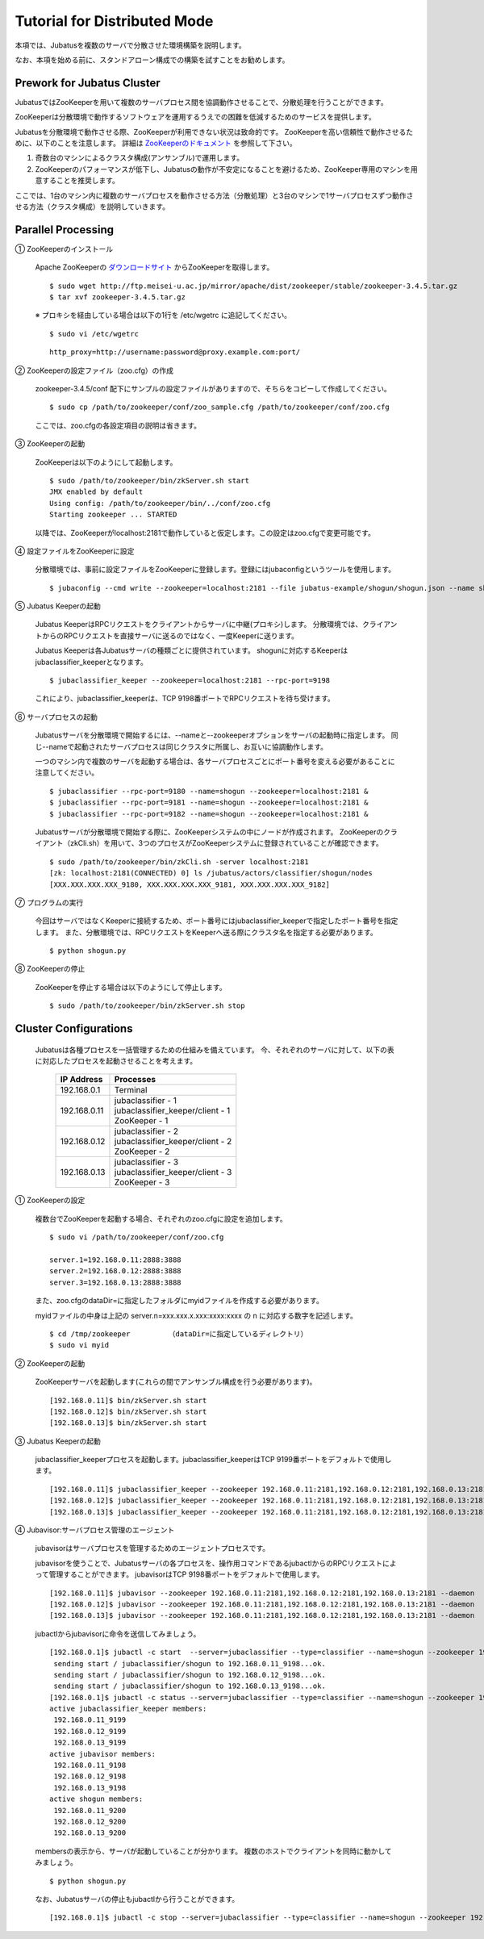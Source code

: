 ===================================================
Tutorial for Distributed Mode
===================================================

本項では、Jubatusを複数のサーバで分散させた環境構築を説明します。

なお、本項を始める前に、スタンドアローン構成での構築を試すことをお勧めします。

Prework for Jubatus Cluster 
==================================================

JubatusではZooKeeperを用いて複数のサーバプロセス間を協調動作させることで、分散処理を行うことができます。

ZooKeeperは分散環境で動作するソフトウェアを運用するうえでの困難を低減するためのサービスを提供します。

Jubatusを分散環境で動作させる際、ZooKeeperが利用できない状況は致命的です。
ZooKeeperを高い信頼性で動作させるために、以下のことを注意します。
詳細は `ZooKeeperのドキュメント <http://oss.infoscience.co.jp/hadoop/zookeeper/docs/current/>`_ を参照して下さい。

1. 奇数台のマシンによるクラスタ構成(アンサンブル)で運用します。
2. ZooKeeperのパフォーマンスが低下し、Jubatusの動作が不安定になることを避けるため、ZooKeeper専用のマシンを用意することを推奨します。

ここでは、1台のマシン内に複数のサーバプロセスを動作させる方法（分散処理）と3台のマシンで1サーバプロセスずつ動作させる方法（クラスタ構成）を説明していきます。


Parallel Processing
==================================================

① ZooKeeperのインストール
 
 Apache ZooKeeperの `ダウンロードサイト <http://www.apache.org/dyn/closer.cgi/zookeeper/>`_ からZooKeeperを取得します。
 
 ::
 
  $ sudo wget http://ftp.meisei-u.ac.jp/mirror/apache/dist/zookeeper/stable/zookeeper-3.4.5.tar.gz
  $ tar xvf zookeeper-3.4.5.tar.gz


 ※ プロキシを経由している場合は以下の1行を /etc/wgetrc に追記してください。
 
 ::
 
  $ sudo vi /etc/wgetrc

 ::
 
  http_proxy=http://username:password@proxy.example.com:port/


② ZooKeeperの設定ファイル（zoo.cfg）の作成

 zookeeper-3.4.5/conf 配下にサンプルの設定ファイルがありますので、そちらをコピーして作成してください。
 
 ::
 
  $ sudo cp /path/to/zookeeper/conf/zoo_sample.cfg /path/to/zookeeper/conf/zoo.cfg

 ここでは、zoo.cfgの各設定項目の説明は省きます。
 
③ ZooKeeperの起動
 
 ZooKeeperは以下のようにして起動します。
 
 ::
  
  $ sudo /path/to/zookeeper/bin/zkServer.sh start
  JMX enabled by default
  Using config: /path/to/zookeeper/bin/../conf/zoo.cfg
  Starting zookeeper ... STARTED

 以降では、ZooKeeperがlocalhost:2181で動作していると仮定します。この設定はzoo.cfgで変更可能です。

④ 設定ファイルをZooKeeperに設定

 分散環境では、事前に設定ファイルをZooKeeperに登録します。登録にはjubaconfigというツールを使用します。
 
 ::
 
  $ jubaconfig --cmd write --zookeeper=localhost:2181 --file jubatus-example/shogun/shogun.json --name shogun --type classifier

⑤ Jubatus Keeperの起動

 Jubatus KeeperはRPCリクエストをクライアントからサーバに中継(プロキシ)します。
 分散環境では、クライアントからのRPCリクエストを直接サーバに送るのではなく、一度Keeperに送ります。

 Jubatus Keeperは各Jubatusサーバの種類ごとに提供されています。
 shogunに対応するKeeperはjubaclassifier_keeperとなります。

 ::
 
  $ jubaclassifier_keeper --zookeeper=localhost:2181 --rpc-port=9198

 これにより、jubaclassifier_keeperは、TCP 9198番ポートでRPCリクエストを待ち受けます。
 

⑥ サーバプロセスの起動

 Jubatusサーバを分散環境で開始するには、--nameと--zookeeperオプションをサーバの起動時に指定します。
 同じ--nameで起動されたサーバプロセスは同じクラスタに所属し、お互いに協調動作します。

 一つのマシン内で複数のサーバを起動する場合は、各サーバプロセスごとにポート番号を変える必要があることに注意してください。

 ::
 
  $ jubaclassifier --rpc-port=9180 --name=shogun --zookeeper=localhost:2181 &
  $ jubaclassifier --rpc-port=9181 --name=shogun --zookeeper=localhost:2181 &
  $ jubaclassifier --rpc-port=9182 --name=shogun --zookeeper=localhost:2181 &

 Jubatusサーバが分散環境で開始する際に、ZooKeeperシステムの中にノードが作成されます。
 ZooKeeperのクライアント（zkCli.sh）を用いて、3つのプロセスがZooKeeperシステムに登録されていることが確認できます。

 ::
 
  $ sudo /path/to/zookeeper/bin/zkCli.sh -server localhost:2181
  [zk: localhost:2181(CONNECTED) 0] ls /jubatus/actors/classifier/shogun/nodes
  [XXX.XXX.XXX.XXX_9180, XXX.XXX.XXX.XXX_9181, XXX.XXX.XXX.XXX_9182]


⑦ プログラムの実行

 今回はサーバではなくKeeperに接続するため、ポート番号にはjubaclassifier_keeperで指定したポート番号を指定します。
 また、分散環境では、RPCリクエストをKeeperへ送る際にクラスタ名を指定する必要があります。

 ::
 
  $ python shogun.py

⑧ ZooKeeperの停止

 ZooKeeperを停止する場合は以下のようにして停止します。
 
 ::
 
  $ sudo /path/to/zookeeper/bin/zkServer.sh stop


Cluster Configurations
==================================================

 Jubatusは各種プロセスを一括管理するための仕組みを備えています。
 今、それぞれのサーバに対して、以下の表に対応したプロセスを起動させることを考えます。

  +-------------+------------------------------------+
  |IP Address   |Processes                           |
  +=============+====================================+
  |192.168.0.1  |  Terminal                          |
  +-------------+------------------------------------+
  |192.168.0.11 | | jubaclassifier - 1               |
  |             | | jubaclassifier_keeper/client - 1 |
  |             | | ZooKeeper - 1                    |
  +-------------+------------------------------------+
  |192.168.0.12 | | jubaclassifier - 2               |
  |             | | jubaclassifier_keeper/client - 2 |
  |             | | ZooKeeper - 2                    |
  +-------------+------------------------------------+
  |192.168.0.13 | | jubaclassifier - 3               |
  |             | | jubaclassifier_keeper/client - 3 |
  |             | | ZooKeeper - 3                    |
  +-------------+------------------------------------+

① ZooKeeperの設定

 複数台でZooKeeperを起動する場合、それぞれのzoo.cfgに設定を追加します。
 
 ::
 
  $ sudo vi /path/to/zookeeper/conf/zoo.cfg

  server.1=192.168.0.11:2888:3888
  server.2=192.168.0.12:2888:3888
  server.3=192.168.0.13:2888:3888

 また、zoo.cfgのdataDir=に指定したフォルダにmyidファイルを作成する必要があります。
 
 myidファイルの中身は上記の server.n=xxx.xxx.x.xxx:xxxx:xxxx の n に対応する数字を記述します。
 
 ::
 
  $ cd /tmp/zookeeper         （dataDir=に指定しているディレクトリ）
  $ sudo vi myid
  
② ZooKeeperの起動
 
 ZooKeeperサーバを起動します(これらの間でアンサンブル構成を行う必要があります)。
 
 ::
 
  [192.168.0.11]$ bin/zkServer.sh start
  [192.168.0.12]$ bin/zkServer.sh start
  [192.168.0.13]$ bin/zkServer.sh start
 
③ Jubatus Keeperの起動

 jubaclassifier_keeperプロセスを起動します。jubaclassifier_keeperはTCP 9199番ポートをデフォルトで使用します。
 
 ::
 
  [192.168.0.11]$ jubaclassifier_keeper --zookeeper 192.168.0.11:2181,192.168.0.12:2181,192.168.0.13:2181
  [192.168.0.12]$ jubaclassifier_keeper --zookeeper 192.168.0.11:2181,192.168.0.12:2181,192.168.0.13:2181
  [192.168.0.13]$ jubaclassifier_keeper --zookeeper 192.168.0.11:2181,192.168.0.12:2181,192.168.0.13:2181
  

④ Jubavisor:サーバプロセス管理のエージェント

 jubavisorはサーバプロセスを管理するためのエージェントプロセスです。

 jubavisorを使うことで、Jubatusサーバの各プロセスを、操作用コマンドであるjubactlからのRPCリクエストによって管理することができます。
 jubavisorはTCP 9198番ポートをデフォルトで使用します。
 
 ::
 
  [192.168.0.11]$ jubavisor --zookeeper 192.168.0.11:2181,192.168.0.12:2181,192.168.0.13:2181 --daemon
  [192.168.0.12]$ jubavisor --zookeeper 192.168.0.11:2181,192.168.0.12:2181,192.168.0.13:2181 --daemon
  [192.168.0.13]$ jubavisor --zookeeper 192.168.0.11:2181,192.168.0.12:2181,192.168.0.13:2181 --daemon
 
 jubactlからjubavisorに命令を送信してみましょう。
 
 ::
 
  [192.168.0.1]$ jubactl -c start  --server=jubaclassifier --type=classifier --name=shogun --zookeeper 192.168.0.11:2181,192.168.0.12:2181,192.168.0.13:2181
   sending start / jubaclassifier/shogun to 192.168.0.11_9198...ok.
   sending start / jubaclassifier/shogun to 192.168.0.12_9198...ok.
   sending start / jubaclassifier/shogun to 192.168.0.13_9198...ok.
  [192.168.0.1]$ jubactl -c status --server=jubaclassifier --type=classifier --name=shogun --zookeeper 192.168.0.11:2181,192.168.0.12:2181,192.168.0.13:2181
  active jubaclassifier_keeper members:
   192.168.0.11_9199
   192.168.0.12_9199
   192.168.0.13_9199
  active jubavisor members:
   192.168.0.11_9198
   192.168.0.12_9198
   192.168.0.13_9198
  active shogun members:
   192.168.0.11_9200
   192.168.0.12_9200
   192.168.0.13_9200
   
 membersの表示から、サーバが起動していることが分かります。
 複数のホストでクライアントを同時に動かしてみましょう。
 
 ::
 
  $ python shogun.py
 
 なお、Jubatusサーバの停止もjubactlから行うことができます。
 
 ::
 
  [192.168.0.1]$ jubactl -c stop --server=jubaclassifier --type=classifier --name=shogun --zookeeper 192.168.0.11:2181,192.168.0.12:2181,192.168.0.13:2181
  
  
